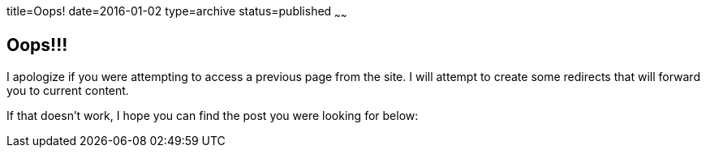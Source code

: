 title=Oops!
date=2016-01-02
type=archive
status=published
~~~~~~

== Oops!!!

I apologize if you were attempting to access a previous page from the site.
I will attempt to create some redirects that will forward you to current content.

If that doesn't work, I hope you can find the post you were looking for below:

